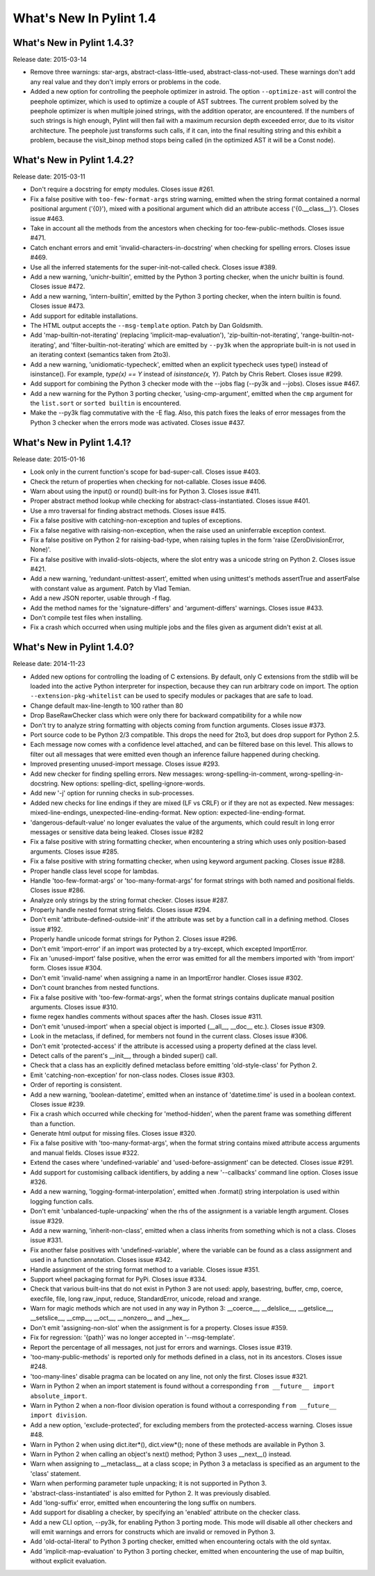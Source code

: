 **************************
  What's New In Pylint 1.4
**************************

What's New in Pylint 1.4.3?
===========================
Release date: 2015-03-14


* Remove three warnings: star-args, abstract-class-little-used,
  abstract-class-not-used. These warnings don't add any real value
  and they don't imply errors or problems in the code.

* Added a new option for controlling the peephole optimizer in astroid.
  The option ``--optimize-ast`` will control the peephole optimizer,
  which is used to optimize a couple of AST subtrees. The current problem
  solved by the peephole optimizer is when multiple joined strings,
  with the addition operator, are encountered. If the numbers of such
  strings is high enough, Pylint will then fail with a maximum recursion
  depth exceeded error, due to its visitor architecture. The peephole
  just transforms such calls, if it can, into the final resulting string
  and this exhibit a problem, because the visit_binop method stops being
  called (in the optimized AST it will be a Const node).


What's New in Pylint 1.4.2?
===========================
Release date: 2015-03-11

* Don't require a docstring for empty modules. Closes issue #261.

* Fix a false positive with ``too-few-format-args`` string warning,
  emitted when the string format contained a normal positional
  argument ('{0}'), mixed with a positional argument which did
  an attribute access ('{0.__class__}').
  Closes issue #463.

* Take in account all the methods from the ancestors
  when checking for too-few-public-methods. Closes issue #471.

* Catch enchant errors and emit 'invalid-characters-in-docstring'
  when checking for spelling errors. Closes issue #469.

* Use all the inferred statements for the super-init-not-called
  check. Closes issue #389.

* Add a new warning, 'unichr-builtin', emitted by the Python 3
  porting checker, when the unichr builtin is found. Closes issue #472.

* Add a new warning, 'intern-builtin', emitted by the Python 3
  porting checker, when the intern builtin is found. Closes issue #473.

* Add support for editable installations.

* The HTML output accepts the ``--msg-template`` option. Patch by
  Dan Goldsmith.

* Add 'map-builtin-not-iterating' (replacing 'implicit-map-evaluation'),
  'zip-builtin-not-iterating', 'range-builtin-not-iterating', and
  'filter-builtin-not-iterating' which are emitted by ``--py3k`` when the
  appropriate built-in is not used in an iterating context (semantics
  taken from 2to3).

* Add a new warning, 'unidiomatic-typecheck', emitted when an explicit
  typecheck uses type() instead of isinstance(). For example,
  `type(x) == Y` instead of `isinstance(x, Y)`. Patch by Chris Rebert.
  Closes issue #299.

* Add support for combining the Python 3 checker mode with the --jobs
  flag (--py3k and --jobs). Closes issue #467.

* Add a new warning for the Python 3 porting checker, 'using-cmp-argument',
  emitted when the ``cmp`` argument for the ``list.sort`` or ``sorted builtin``
  is encountered.

* Make the --py3k flag commutative with the -E flag. Also, this patch
  fixes the leaks of error messages from the Python 3 checker when
  the errors mode was activated. Closes issue #437.


What's New in Pylint 1.4.1?
===========================
Release date: 2015-01-16

* Look only in the current function's scope for bad-super-call.
  Closes issue #403.

* Check the return of properties when checking for not-callable.
  Closes issue #406.

* Warn about using the input() or round() built-ins for Python 3.
  Closes issue #411.

* Proper abstract method lookup while checking for
  abstract-class-instantiated. Closes issue #401.

* Use a mro traversal for finding abstract methods. Closes issue #415.

* Fix a false positive with catching-non-exception and tuples of
  exceptions.

* Fix a false negative with raising-non-exception, when the raise used
  an uninferrable exception context.

* Fix a false positive on Python 2 for raising-bad-type, when
  raising tuples in the form 'raise (ZeroDivisionError, None)'.

* Fix a false positive with invalid-slots-objects, where the slot entry
  was a unicode string on Python 2. Closes issue #421.

* Add a new warning, 'redundant-unittest-assert', emitted when using
  unittest's methods assertTrue and assertFalse with constant value
  as argument. Patch by Vlad Temian.

* Add a new JSON reporter, usable through -f flag.

* Add the method names for the 'signature-differs' and 'argument-differs'
  warnings. Closes issue #433.

* Don't compile test files when installing.

* Fix a crash which occurred when using multiple jobs and the files
  given as argument didn't exist at all.

What's New in Pylint 1.4.0?
===========================
Release date: 2014-11-23

* Added new options for controlling the loading of C extensions.
  By default, only C extensions from the stdlib will be loaded
  into the active Python interpreter for inspection, because they
  can run arbitrary code on import. The option
  ``--extension-pkg-whitelist`` can be used to specify modules
  or packages that are safe to load.

* Change default max-line-length to 100 rather than 80

* Drop BaseRawChecker class which were only there for backward
  compatibility for a while now

* Don't try to analyze string formatting with objects coming from
  function arguments. Closes issue #373.

* Port source code to be Python 2/3 compatible. This drops the
  need for 2to3, but does drop support for Python 2.5.

* Each message now comes with a confidence level attached, and
  can be filtered base on this level. This allows to filter out
  all messages that were emitted even though an inference failure
  happened during checking.

* Improved presenting unused-import message. Closes issue #293.

* Add new checker for finding spelling errors. New messages:
  wrong-spelling-in-comment, wrong-spelling-in-docstring.
  New options: spelling-dict, spelling-ignore-words.

* Add new '-j' option for running checks in sub-processes.

* Added new checks for line endings if they are mixed (LF vs CRLF)
  or if they are not as expected. New messages: mixed-line-endings,
  unexpected-line-ending-format. New option: expected-line-ending-format.

* 'dangerous-default-value' no longer evaluates the value of the arguments,
  which could result in long error messages or sensitive data being leaked.
  Closes issue #282

* Fix a false positive with string formatting checker, when
  encountering a string which uses only position-based arguments.
  Closes issue #285.

* Fix a false positive with string formatting checker, when using
  keyword argument packing. Closes issue #288.

* Proper handle class level scope for lambdas.

* Handle 'too-few-format-args' or 'too-many-format-args' for format
  strings with both named and positional fields. Closes issue #286.

* Analyze only strings by the string format checker. Closes issue #287.

* Properly handle nested format string fields. Closes issue #294.

* Don't emit 'attribute-defined-outside-init' if the attribute
  was set by a function call in a defining method. Closes issue #192.

* Properly handle unicode format strings for Python 2.
  Closes issue #296.

* Don't emit 'import-error' if an import was protected by a try-except,
  which excepted ImportError.

* Fix an 'unused-import' false positive, when the error was emitted
  for all the members imported with 'from import' form.
  Closes issue #304.

* Don't emit 'invalid-name' when assigning a name in an
  ImportError handler. Closes issue #302.

* Don't count branches from nested functions.

* Fix a false positive with 'too-few-format-args', when the format
  strings contains duplicate manual position arguments.
  Closes issue #310.

* fixme regex handles comments without spaces after the hash.
  Closes issue #311.

* Don't emit 'unused-import' when a special object is imported
  (__all__, __doc__ etc.). Closes issue #309.

* Look in the metaclass, if defined, for members not found in the current
  class. Closes issue #306.

* Don't emit 'protected-access' if the attribute is accessed using
  a property defined at the class level.

* Detect calls of the parent's __init__, through a binded super() call.

* Check that a class has an explicitly defined metaclass before
  emitting 'old-style-class' for Python 2.

* Emit 'catching-non-exception' for non-class nodes. Closes issue #303.

* Order of reporting is consistent.

* Add a new warning, 'boolean-datetime', emitted when an instance
  of 'datetime.time' is used in a boolean context. Closes issue #239.

* Fix a crash which occurred while checking for 'method-hidden',
  when the parent frame was something different than a function.

* Generate html output for missing files. Closes issue #320.

* Fix a false positive with 'too-many-format-args', when the format
  string contains mixed attribute access arguments and manual
  fields. Closes issue #322.

* Extend the cases where 'undefined-variable' and 'used-before-assignment'
  can be detected. Closes issue #291.

* Add support for customising callback identifiers, by adding a new
  '--callbacks' command line option. Closes issue #326.

* Add a new warning, 'logging-format-interpolation', emitted when .format()
  string interpolation is used within logging function calls.

* Don't emit 'unbalanced-tuple-unpacking' when the rhs of the assignment
  is a variable length argument. Closes issue #329.

* Add a new warning, 'inherit-non-class', emitted when a class inherits
  from something which is not a class. Closes issue #331.

* Fix another false positives with 'undefined-variable', where the variable
  can be found as a class assignment and used in a function annotation.
  Closes issue #342.

* Handle assignment of the string format method to a variable.
  Closes issue #351.

* Support wheel packaging format for PyPi. Closes issue #334.

* Check that various built-ins that do not exist in Python 3 are not
  used: apply, basestring, buffer, cmp, coerce, execfile, file, long
  raw_input, reduce, StandardError, unicode, reload and xrange.

* Warn for magic methods which are not used in any way in Python 3:
  __coerce__, __delslice__, __getslice__, __setslice__, __cmp__,
  __oct__, __nonzero__ and __hex__.

* Don't emit 'assigning-non-slot' when the assignment is for a property.
  Closes issue #359.

* Fix for regression: '{path}' was no longer accepted in '--msg-template'.

* Report the percentage of all messages, not just for errors and warnings.
  Closes issue #319.

* 'too-many-public-methods' is reported only for methods defined in a class,
  not in its ancestors. Closes issue #248.

* 'too-many-lines' disable pragma can be located on any line, not only the
  first. Closes issue #321.

* Warn in Python 2 when an import statement is found without a
  corresponding ``from __future__ import absolute_import``.

* Warn in Python 2 when a non-floor division operation is found without
  a corresponding ``from __future__ import division``.

* Add a new option, 'exclude-protected', for excluding members
  from the protected-access warning. Closes issue #48.

* Warn in Python 2 when using dict.iter*(), dict.view*(); none of these
  methods are available in Python 3.

* Warn in Python 2 when calling an object's next() method; Python 3 uses
  __next__() instead.

* Warn when assigning to __metaclass__ at a class scope; in Python 3 a
  metaclass is specified as an argument to the 'class' statement.

* Warn when performing parameter tuple unpacking; it is not supported in
  Python 3.

* 'abstract-class-instantiated' is also emitted for Python 2.
  It was previously disabled.

* Add 'long-suffix' error, emitted when encountering the long suffix
  on numbers.

* Add support for disabling a checker, by specifying an 'enabled'
  attribute on the checker class.

* Add a new CLI option, --py3k, for enabling Python 3 porting mode. This
  mode will disable all other checkers and will emit warnings and
  errors for constructs which are invalid or removed in Python 3.

* Add 'old-octal-literal' to Python 3 porting checker, emitted when
  encountering octals with the old syntax.

* Add 'implicit-map-evaluation' to Python 3 porting checker, emitted
  when encountering the use of map builtin, without explicit evaluation.
